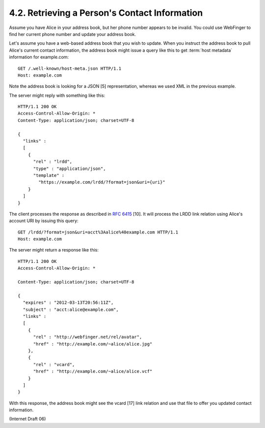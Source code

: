4.2. Retrieving a Person's Contact Information
------------------------------------------------------------

Assume you have Alice in your address book, 
but her phone number appears to be invalid.  
You could use WebFinger to find her current phone number 
and update your address book.

Let's assume you have a web-based address book 
that you wish to update.  
When you instruct the address book 
to pull Alice's current contact information, 
the address book might issue a query like this 
to get :term:`host metadata` information for example.com:

::

     GET /.well-known/host-meta.json HTTP/1.1
     Host: example.com

Note the address book is looking for a JSON [5] representation,
whereas we used XML in the previous example.

The server might reply with something like this:

::

     HTTP/1.1 200 OK
     Access-Control-Allow-Origin: *
     Content-Type: application/json; charset=UTF-8

     {
       "links" :
       [
         {
           "rel" : "lrdd",
           "type" : "application/json",
           "template" :
             "https://example.com/lrdd/?format=json&uri={uri}"
         }
       ]
     }

The client processes the response as described in :rfc:`6415` [10].  
It will process the LRDD link relation using Alice's account URI by issuing this query:

::

     GET /lrdd/?format=json&uri=acct%3Aalice%40example.com HTTP/1.1
     Host: example.com

The server might return a response like this:

::

     HTTP/1.1 200 OK
     Access-Control-Allow-Origin: *

     Content-Type: application/json; charset=UTF-8

     {
       "expires" : "2012-03-13T20:56:11Z",
       "subject" : "acct:alice@example.com",
       "links" :
       [
         {
           "rel" : "http://webfinger.net/rel/avatar",
           "href" : "http://example.com/~alice/alice.jpg"
         },
         {
           "rel" : "vcard",
           "href" : "http://example.com/~alice/alice.vcf"
         }
       ]
     }

With this response, 
the address book might see the vcard [17] link
relation and use that file to offer you updated contact information.

(Internet Draft 06)

